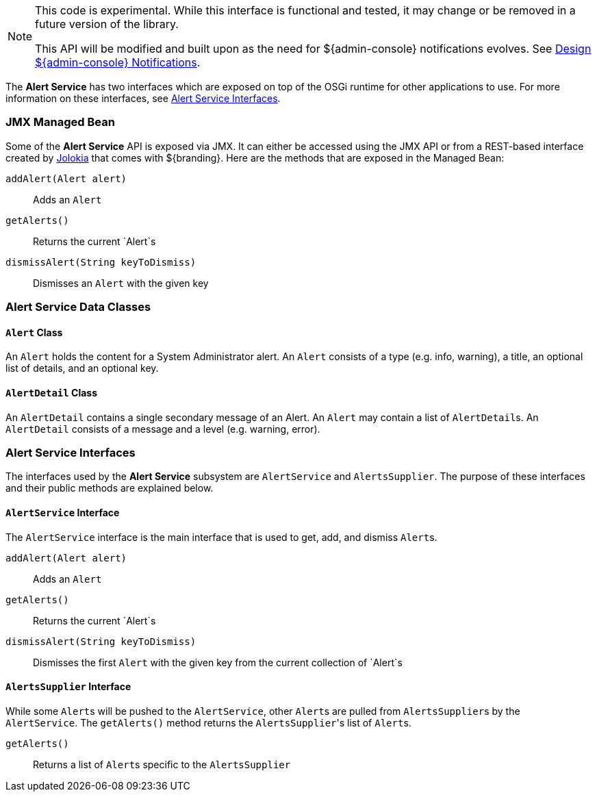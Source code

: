 
[NOTE]
====
This code is experimental. While this interface is functional and tested, it may change or be removed in a future version of the library.

This API will be modified and built upon as the need for ${admin-console} notifications evolves. See https://codice.atlassian.net/wiki/display/DDF/Design+Admin+UI+Notifications[Design ${admin-console} Notifications].
====

The *Alert Service* has two interfaces which are exposed on top of the OSGi runtime for other applications to use.
For more information on these interfaces, see <<_alert_service_interfaces,Alert Service Interfaces>>.

=== JMX Managed Bean

Some of the *Alert Service* API is exposed via JMX.
It can either be accessed using the JMX API or from a REST-based interface created by http://jolokia.org[Jolokia] that comes with ${branding}.
Here are the methods that are exposed in the Managed Bean:

`addAlert(Alert alert)`:: Adds an `Alert`
`getAlerts()`:: Returns the current `Alert`s
`dismissAlert(String keyToDismiss)`:: Dismisses an `Alert` with the given key

=== Alert Service Data Classes

==== `Alert` Class

An `Alert` holds the content for a System Administrator alert.
An `Alert` consists of a type (e.g. info, warning), a title, an optional list of details, and an optional key.

==== `AlertDetail` Class

An `AlertDetail` contains a single secondary message of an Alert.
An `Alert` may contain a list of ``AlertDetail``s.
An `AlertDetail` consists of a message and a level (e.g. warning, error).

=== Alert Service Interfaces

The interfaces used by the *Alert Service* subsystem are `AlertService` and `AlertsSupplier`.
The purpose of these interfaces and their public methods are explained below.

==== `AlertService` Interface

The `AlertService` interface is the main interface that is used to get, add, and dismiss ``Alert``s.

`addAlert(Alert alert)`:: Adds an `Alert`
`getAlerts()`:: Returns the current `Alert`s
`dismissAlert(String keyToDismiss)`:: Dismisses the first `Alert` with the given key from the current collection of `Alert`s

==== `AlertsSupplier` Interface

While some ``Alert``s will be pushed to the `AlertService`, other ``Alert``s are pulled from ``AlertsSupplier``s by the `AlertService`. 
The `getAlerts()` method returns the ``AlertsSupplier``'s list of ``Alert``s.

`getAlerts()`:: Returns a list of ``Alert``s specific to the `AlertsSupplier`